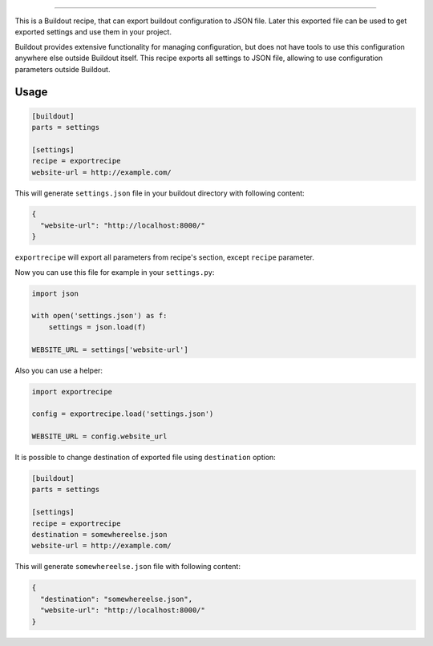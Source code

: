 .. image:: https://travis-ci.org/sirex/exportrecipe.svg
   :target: https://travis-ci.org/sirex/exportrecipe

.. image:: https://coveralls.io/repos/sirex/exportrecipe/badge.svg
   :target: https://coveralls.io/r/sirex/exportrecipe

.. image:: https://pypip.in/d/exportrecipe/badge.svg
   :target: https://pypi.python.org/pypi/exportrecipe/

.. image:: https://pypip.in/v/exportrecipe/badge.svg
   :target: https://pypi.python.org/pypi/exportrecipe/

.. image:: https://pypip.in/license/exportrecipe/badge.svg
   :target: https://pypi.python.org/pypi/exportrecipe/

----

This is a Buildout recipe, that can export buildout configuration to JSON file.
Later this exported file can be used to get exported settings and use them in
your project.

Buildout provides extensive functionality for managing configuration, but does
not have tools to use this configuration anywhere else outside Buildout itself.
This recipe exports all settings to JSON file, allowing to use configuration
parameters outside Buildout.


Usage
=====

.. code-block:: cfg

    [buildout]
    parts = settings

    [settings]
    recipe = exportrecipe
    website-url = http://example.com/

This will generate ``settings.json`` file in your buildout directory with following content:

.. code-block:: json

    {
      "website-url": "http://localhost:8000/"
    }

``exportrecipe`` will export all parameters from recipe's section, except
``recipe`` parameter.

Now you can use this file for example in your ``settings.py``:
    
.. code-block:: python

    import json

    with open('settings.json') as f:
        settings = json.load(f)

    WEBSITE_URL = settings['website-url']

Also you can use a helper:

.. code-block:: python

    import exportrecipe

    config = exportrecipe.load('settings.json')

    WEBSITE_URL = config.website_url

It is possible to change destination of exported file using ``destination``
option:

.. code-block:: cfg

    [buildout]
    parts = settings

    [settings]
    recipe = exportrecipe
    destination = somewhereelse.json
    website-url = http://example.com/

This will generate ``somewhereelse.json`` file with following content:

.. code-block:: json

    {
      "destination": "somewhereelse.json",
      "website-url": "http://localhost:8000/"
    }
